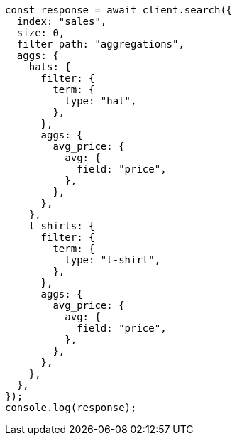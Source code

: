 // This file is autogenerated, DO NOT EDIT
// Use `node scripts/generate-docs-examples.js` to generate the docs examples

[source, js]
----
const response = await client.search({
  index: "sales",
  size: 0,
  filter_path: "aggregations",
  aggs: {
    hats: {
      filter: {
        term: {
          type: "hat",
        },
      },
      aggs: {
        avg_price: {
          avg: {
            field: "price",
          },
        },
      },
    },
    t_shirts: {
      filter: {
        term: {
          type: "t-shirt",
        },
      },
      aggs: {
        avg_price: {
          avg: {
            field: "price",
          },
        },
      },
    },
  },
});
console.log(response);
----
